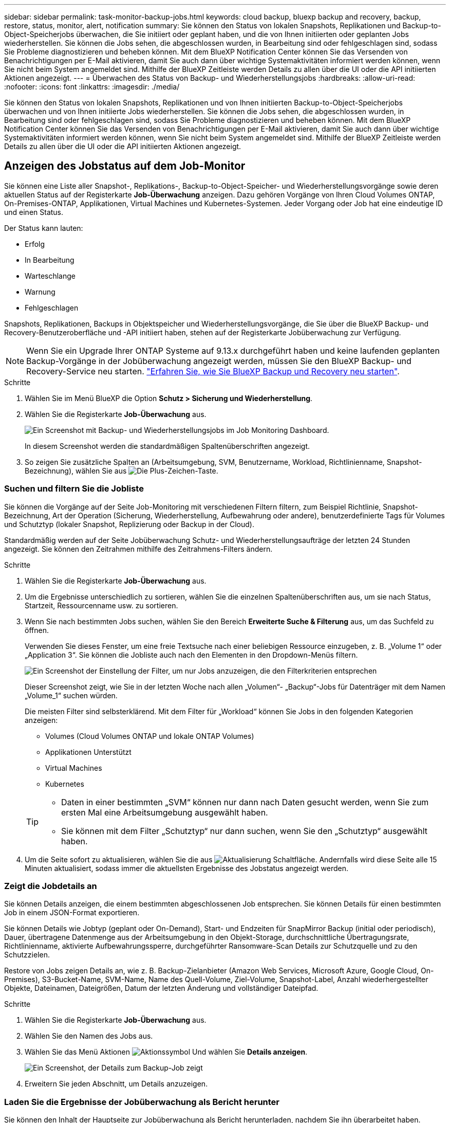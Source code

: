 ---
sidebar: sidebar 
permalink: task-monitor-backup-jobs.html 
keywords: cloud backup, bluexp backup and recovery, backup, restore, status, monitor, alert, notification 
summary: Sie können den Status von lokalen Snapshots, Replikationen und Backup-to-Object-Speicherjobs überwachen, die Sie initiiert oder geplant haben, und die von Ihnen initiierten oder geplanten Jobs wiederherstellen. Sie können die Jobs sehen, die abgeschlossen wurden, in Bearbeitung sind oder fehlgeschlagen sind, sodass Sie Probleme diagnostizieren und beheben können. Mit dem BlueXP Notification Center können Sie das Versenden von Benachrichtigungen per E-Mail aktivieren, damit Sie auch dann über wichtige Systemaktivitäten informiert werden können, wenn Sie nicht beim System angemeldet sind. Mithilfe der BlueXP Zeitleiste werden Details zu allen über die UI oder die API initiierten Aktionen angezeigt. 
---
= Überwachen des Status von Backup- und Wiederherstellungsjobs
:hardbreaks:
:allow-uri-read: 
:nofooter: 
:icons: font
:linkattrs: 
:imagesdir: ./media/


[role="lead"]
Sie können den Status von lokalen Snapshots, Replikationen und von Ihnen initiierten Backup-to-Object-Speicherjobs überwachen und von Ihnen initiierte Jobs wiederherstellen. Sie können die Jobs sehen, die abgeschlossen wurden, in Bearbeitung sind oder fehlgeschlagen sind, sodass Sie Probleme diagnostizieren und beheben können. Mit dem BlueXP Notification Center können Sie das Versenden von Benachrichtigungen per E-Mail aktivieren, damit Sie auch dann über wichtige Systemaktivitäten informiert werden können, wenn Sie nicht beim System angemeldet sind. Mithilfe der BlueXP Zeitleiste werden Details zu allen über die UI oder die API initiierten Aktionen angezeigt.



== Anzeigen des Jobstatus auf dem Job-Monitor

Sie können eine Liste aller Snapshot-, Replikations-, Backup-to-Object-Speicher- und Wiederherstellungsvorgänge sowie deren aktuellen Status auf der Registerkarte *Job-Überwachung* anzeigen. Dazu gehören Vorgänge von Ihren Cloud Volumes ONTAP, On-Premises-ONTAP, Applikationen, Virtual Machines und Kubernetes-Systemen. Jeder Vorgang oder Job hat eine eindeutige ID und einen Status.

Der Status kann lauten:

* Erfolg
* In Bearbeitung
* Warteschlange
* Warnung
* Fehlgeschlagen


Snapshots, Replikationen, Backups in Objektspeicher und Wiederherstellungsvorgänge, die Sie über die BlueXP Backup- und Recovery-Benutzeroberfläche und -API initiiert haben, stehen auf der Registerkarte Jobüberwachung zur Verfügung.


NOTE: Wenn Sie ein Upgrade Ihrer ONTAP Systeme auf 9.13.x durchgeführt haben und keine laufenden geplanten Backup-Vorgänge in der Jobüberwachung angezeigt werden, müssen Sie den BlueXP Backup- und Recovery-Service neu starten. link:reference-restart-backup.html["Erfahren Sie, wie Sie BlueXP Backup und Recovery neu starten"].

.Schritte
. Wählen Sie im Menü BlueXP die Option *Schutz > Sicherung und Wiederherstellung*.
. Wählen Sie die Registerkarte *Job-Überwachung* aus.
+
image:screenshot_backup_job_monitor2.png["Ein Screenshot mit Backup- und Wiederherstellungsjobs im Job Monitoring Dashboard."]

+
In diesem Screenshot werden die standardmäßigen Spaltenüberschriften angezeigt.

. So zeigen Sie zusätzliche Spalten an (Arbeitsumgebung, SVM, Benutzername, Workload, Richtlinienname, Snapshot-Bezeichnung), wählen Sie aus image:button_plus_sign_round.png["Die Plus-Zeichen-Taste"].




=== Suchen und filtern Sie die Jobliste

Sie können die Vorgänge auf der Seite Job-Monitoring mit verschiedenen Filtern filtern, zum Beispiel Richtlinie, Snapshot-Bezeichnung, Art der Operation (Sicherung, Wiederherstellung, Aufbewahrung oder andere), benutzerdefinierte Tags für Volumes und Schutztyp (lokaler Snapshot, Replizierung oder Backup in der Cloud).

Standardmäßig werden auf der Seite Jobüberwachung Schutz- und Wiederherstellungsaufträge der letzten 24 Stunden angezeigt. Sie können den Zeitrahmen mithilfe des Zeitrahmens-Filters ändern.

.Schritte
. Wählen Sie die Registerkarte *Job-Überwachung* aus.
. Um die Ergebnisse unterschiedlich zu sortieren, wählen Sie die einzelnen Spaltenüberschriften aus, um sie nach Status, Startzeit, Ressourcenname usw. zu sortieren.
. Wenn Sie nach bestimmten Jobs suchen, wählen Sie den Bereich *Erweiterte Suche & Filterung* aus, um das Suchfeld zu öffnen.
+
Verwenden Sie dieses Fenster, um eine freie Textsuche nach einer beliebigen Ressource einzugeben, z. B. „Volume 1“ oder „Application 3“. Sie können die Jobliste auch nach den Elementen in den Dropdown-Menüs filtern.

+
image:screenshot_backup_job_monitor_filters.png["Ein Screenshot der Einstellung der Filter, um nur Jobs anzuzeigen, die den Filterkriterien entsprechen"]

+
Dieser Screenshot zeigt, wie Sie in der letzten Woche nach allen „Volumen“- „Backup“-Jobs für Datenträger mit dem Namen „Volume_1“ suchen würden.

+
Die meisten Filter sind selbsterklärend. Mit dem Filter für „Workload“ können Sie Jobs in den folgenden Kategorien anzeigen:

+
** Volumes (Cloud Volumes ONTAP und lokale ONTAP Volumes)
** Applikationen Unterstützt
** Virtual Machines
** Kubernetes


+
[TIP]
====
** Daten in einer bestimmten „SVM“ können nur dann nach Daten gesucht werden, wenn Sie zum ersten Mal eine Arbeitsumgebung ausgewählt haben.
** Sie können mit dem Filter „Schutztyp“ nur dann suchen, wenn Sie den „Schutztyp“ ausgewählt haben.


====
. Um die Seite sofort zu aktualisieren, wählen Sie die aus image:button_refresh.png["Aktualisierung"] Schaltfläche. Andernfalls wird diese Seite alle 15 Minuten aktualisiert, sodass immer die aktuellsten Ergebnisse des Jobstatus angezeigt werden.




=== Zeigt die Jobdetails an

Sie können Details anzeigen, die einem bestimmten abgeschlossenen Job entsprechen. Sie können Details für einen bestimmten Job in einem JSON-Format exportieren.

Sie können Details wie Jobtyp (geplant oder On-Demand), Start- und Endzeiten für SnapMirror Backup (initial oder periodisch), Dauer, übertragene Datenmenge aus der Arbeitsumgebung in den Objekt-Storage, durchschnittliche Übertragungsrate, Richtlinienname, aktivierte Aufbewahrungssperre, durchgeführter Ransomware-Scan Details zur Schutzquelle und zu den Schutzzielen.

Restore von Jobs zeigen Details an, wie z. B. Backup-Zielanbieter (Amazon Web Services, Microsoft Azure, Google Cloud, On-Premises), S3-Bucket-Name, SVM-Name, Name des Quell-Volume, Ziel-Volume, Snapshot-Label, Anzahl wiederhergestellter Objekte, Dateinamen, Dateigrößen, Datum der letzten Änderung und vollständiger Dateipfad.

.Schritte
. Wählen Sie die Registerkarte *Job-Überwachung* aus.
. Wählen Sie den Namen des Jobs aus.
. Wählen Sie das Menü Aktionen image:icon-action.png["Aktionssymbol"] Und wählen Sie *Details anzeigen*.
+
image:screenshot_backup_job_monitor_details2.png["Ein Screenshot, der Details zum Backup-Job zeigt"]

. Erweitern Sie jeden Abschnitt, um Details anzuzeigen.




=== Laden Sie die Ergebnisse der Jobüberwachung als Bericht herunter

Sie können den Inhalt der Hauptseite zur Jobüberwachung als Bericht herunterladen, nachdem Sie ihn überarbeitet haben. BlueXP Backup und Recovery generiert bzw. lädt eine CSV-Datei herunter, die Sie nach Bedarf prüfen und an andere Gruppen senden können. Die .CSV-Datei umfasst bis zu 10,000 Datenzeilen.

Über die Details zur Jobüberwachung können Sie eine JSON-Datei herunterladen, die Details zu einem einzelnen Job enthält.

.Schritte
. Wählen Sie die Registerkarte *Job-Überwachung* aus.
. Um eine CSV-Datei für alle Jobs herunterzuladen, wählen Sie die aus image:button_download.png["Download"] Und suchen Sie die Datei in Ihrem Download-Verzeichnis.
. Um eine JSON-Datei für einen einzelnen Job herunterzuladen, wählen Sie das Menü Aktionen image:icon-action.png["Aktionssymbol"] Wählen Sie für den Job *JSON-Datei herunterladen*, und suchen Sie die Datei in Ihrem Download-Verzeichnis.




== Überprüfung von Aufbewahrungsjobs (Backup-Lebenszyklus

Die Überwachung der Aufbewahrungsabläufe (oder _Backup Lifecycle_) unterstützt Sie bei der Vollständigkeit, Verantwortlichkeit und Sicherheit von Audits. Um den Backup-Lebenszyklus nachzuverfolgen, empfiehlt es sich, den Ablauf aller Backup-Kopien zu ermitteln.

Ein Backup Lifecycle-Job verfolgt alle gelöschten oder zu löschenden Snapshot Kopien in der Warteschlange. Ab ONTAP 9.13 können Sie sich auf der Seite Jobüberwachung alle Jobtypen mit dem Namen „Aufbewahrung“ ansehen.

Der Jobtyp „Aufbewahrung“ erfasst alle Snapshot Löschjobs, die auf einem Volume initiiert werden, das durch BlueXP Backup und Recovery geschützt ist.

.Schritte
. Wählen Sie die Registerkarte *Job-Überwachung* aus.
. Wählen Sie den Bereich *Erweiterte Suche & Filterung* aus, um das Suchfeld zu öffnen.
. Wählen Sie als Jobtyp „Aufbewahrung“ aus.




== Prüfen Sie Warnmeldungen bei Backup und Restore im BlueXP Notification Center

Das BlueXP Notification Center verfolgt den Fortschritt der von Ihnen initiierten Backup- und Restore-Jobs, sodass Sie überprüfen können, ob der Vorgang erfolgreich war oder nicht.

Zusätzlich zur Anzeige der Warnungen im Benachrichtigungscenter können Sie BlueXP so konfigurieren, dass bestimmte Arten von Benachrichtigungen per E-Mail als Warnungen gesendet werden, sodass Sie über wichtige Systemaktivitäten informiert werden können, selbst wenn Sie nicht beim System angemeldet sind. https://docs.netapp.com/us-en/bluexp-setup-admin/task-monitor-cm-operations.html["Erfahren Sie mehr über das Notification Center und das Senden von Warn-E-Mails für Backup- und Wiederherstellungsaufträge"^].

Das Notification Center zeigt zahlreiche Snapshots, Replikationen, Backups in der Cloud und Wiederherstellungsereignisse an, aber nur bestimmte Ereignisse lösen E-Mail-Warnungen aus:

[cols="1,2,1,1"]
|===
| Operationsart | Ereignis | Alarmstufe | E-Mail gesendet 


| Aktivierung | Die Aktivierung der Sicherung und Wiederherstellung ist für die Arbeitsumgebung fehlgeschlagen | Fehler | Ja. 


| Aktivierung | Backup- und Recovery-Bearbeitung für Arbeitsumgebung fehlgeschlagen | Fehler | Ja. 


| Lokaler Snapshot | Bei BlueXP Backup und Recovery besteht ein Ad-hoc-Fehler bei der Snapshot Erstellung | Fehler | Ja. 


| Replizierung | Ausfall von BlueXP Backup und Recovery bei einer Ad-hoc-Replizierung | Fehler | Ja. 


| Replizierung | BlueXP Backup- und Recovery-Replizierung hält Job-Fehler an | Fehler | Nein 


| Replizierung | BlueXP Backup- und Recovery-Replizierung bremst Job-Fehler | Fehler | Nein 


| Replizierung | Fehler bei der BlueXP Backup- und Recovery-Replizierung bei der Neusynchronisierung von Jobs | Fehler | Nein 


| Replizierung | Die BlueXP Backup- und Recovery-Replizierung stoppt Jobausfälle | Fehler | Nein 


| Replizierung | Bei der BlueXP Backup- und Recovery-Replizierung ist eine umgekehrte Neusynchronisierung von Jobs fehlgeschlagen | Fehler | Ja. 


| Replizierung | BlueXP Backup- und Recovery-Replizierung – Fehler beim Löschen von Jobs | Fehler | Ja. 
|===

NOTE: Ab ONTAP 9.13.0 werden alle Warnmeldungen für Cloud Volumes ONTAP und lokale ONTAP Systeme angezeigt. Bei Systemen mit Cloud Volumes ONTAP 9.13.0 und On-Premises-ONTAP wird nur die Warnmeldung im Zusammenhang mit „Wiederherstellungsjob abgeschlossen, aber mit Warnungen“ angezeigt.

BlueXP Account-Administratoren erhalten standardmäßig E-Mails für alle Warnmeldungen „kritisch“ und „Empfehlungen“. Alle anderen Benutzer und Empfänger sind standardmäßig so eingerichtet, dass sie keine Benachrichtigungs-E-Mails erhalten. E-Mails können an alle BlueXP Benutzer, die Teil Ihres NetApp Cloud Kontos sind, oder an andere Empfänger gesendet werden, die Backup- und Wiederherstellungsaktivitäten kennen müssen.

Um die BlueXP Backup- und Recovery-E-Mail-Warnungen zu erhalten, müssen Sie auf der Seite „Alerts and Notifications Settings“ die Schweregrade „Critical“, „Warning“ und „Error“ für die Benachrichtigung auswählen.

https://docs.netapp.com/us-en/bluexp-setup-admin/task-monitor-cm-operations.html["Erfahren Sie, wie Sie Warn-E-Mails für Backup- und Wiederherstellungsjobs senden"^].

.Schritte
. Wählen Sie aus der BlueXP Menüleiste den (image:icon_bell.png["Benachrichtigungsglocke"]).
. Überprüfen Sie die Benachrichtigungen.




== Prüfen Sie die Vorgangsaktivitäten in der BlueXP Zeitleiste

Details zu Backup- und Wiederherstellungsvorgängen können Sie zur weiteren Untersuchung in der BlueXP Zeitleiste anzeigen. Die BlueXP Zeitleiste bietet Details zu jedem Ereignis, ob vom Benutzer oder vom System initiiert, und zeigt Aktionen an, die in der UI oder über die API initiiert wurden.

https://docs.netapp.com/us-en/cloud-manager-setup-admin/task-monitor-cm-operations.html["Erfahren Sie mehr über die Unterschiede zwischen der Zeitleiste und dem Benachrichtigungscenter"^].
